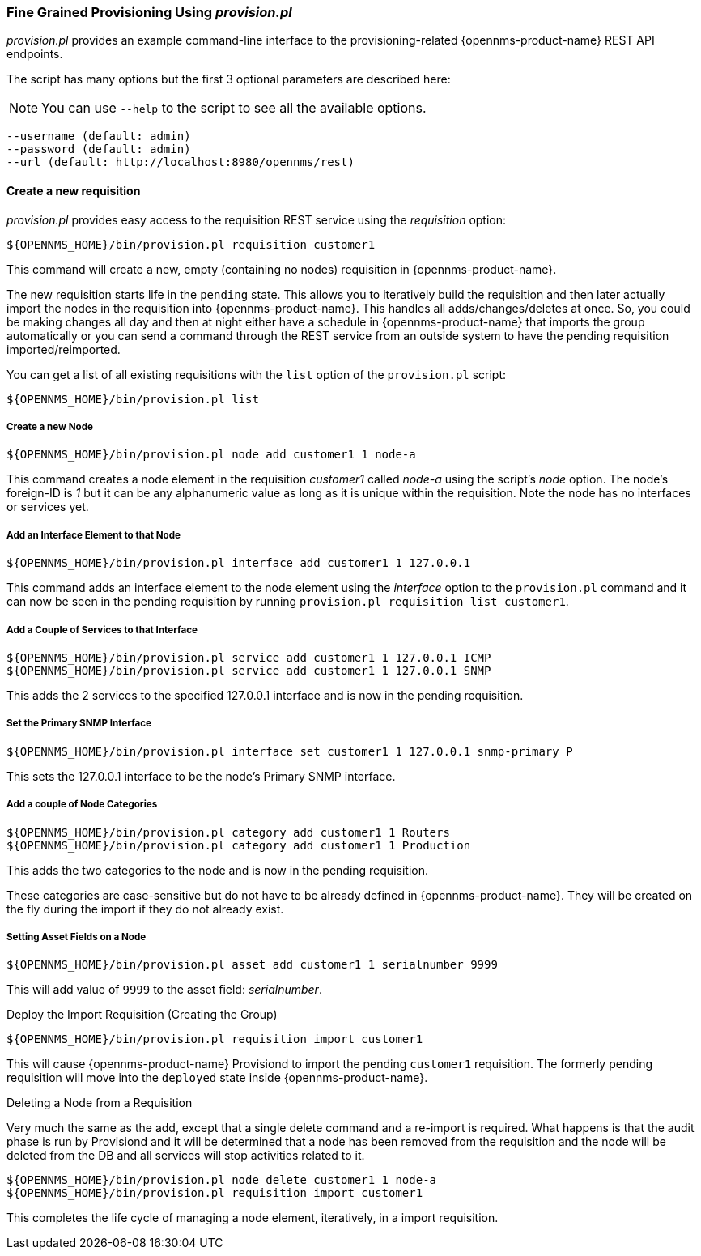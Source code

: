 
// Allow GitHub image rendering
:imagesdir: ../images

=== Fine Grained Provisioning Using _provision.pl_

_provision.pl_ provides an example command-line interface to the provisioning-related {opennms-product-name} REST API endpoints.

The script has many options but the first 3 optional parameters are described here:

NOTE: You can use `--help` to the script to see all the available options.

 --username (default: admin)
 --password (default: admin)
 --url (default: http://localhost:8980/opennms/rest)

==== Create a new requisition

_provision.pl_ provides easy access to the requisition REST service using the _requisition_ option:

[source, bash]
----
${OPENNMS_HOME}/bin/provision.pl requisition customer1
----

This command will create a new, empty (containing no nodes) requisition in {opennms-product-name}.

The new requisition starts life in the `pending` state.
This allows you to iteratively build the requisition and then later actually import the nodes in the requisition into {opennms-product-name}.
This handles all adds/changes/deletes at once.
So, you could be making changes all day and then at night either have a schedule in {opennms-product-name} that imports the group automatically or you can send a command through the REST service from an outside system to have the pending requisition imported/reimported.

You can get a list of all existing requisitions with the `list` option of the `provision.pl` script:

[source, bash]
----
${OPENNMS_HOME}/bin/provision.pl list
----

===== Create a new Node

[source, bash]
----
${OPENNMS_HOME}/bin/provision.pl node add customer1 1 node-a
----

This command creates a node element in the requisition _customer1_ called _node-a_ using the script's _node_ option. The node's foreign-ID is _1_ but it can be any alphanumeric value as long as it is unique within the requisition.
Note the node has no interfaces or services yet.

===== Add an Interface Element to that Node

[source, bash]
----
${OPENNMS_HOME}/bin/provision.pl interface add customer1 1 127.0.0.1
----

This command adds an interface element to the node element using the _interface_ option to the `provision.pl` command and it can now be seen in the pending requisition by running `provision.pl requisition list customer1`.

===== Add a Couple of Services to that Interface

[source, bash]
----
${OPENNMS_HOME}/bin/provision.pl service add customer1 1 127.0.0.1 ICMP
${OPENNMS_HOME}/bin/provision.pl service add customer1 1 127.0.0.1 SNMP
----

This adds the 2 services to the specified 127.0.0.1 interface and is now in the pending requisition.

===== Set the Primary SNMP Interface

[source, bash]
----
${OPENNMS_HOME}/bin/provision.pl interface set customer1 1 127.0.0.1 snmp-primary P
----

This sets the 127.0.0.1 interface to be the node's Primary SNMP interface.

===== Add a couple of Node Categories

[source, bash]
----
${OPENNMS_HOME}/bin/provision.pl category add customer1 1 Routers
${OPENNMS_HOME}/bin/provision.pl category add customer1 1 Production
----

This adds the two categories to the node and is now in the pending requisition.

These categories are case-sensitive but do not have to be already defined in {opennms-product-name}.
They will be created on the fly during the import if they do not already exist.

===== Setting Asset Fields on a Node

[source, bash]
----
${OPENNMS_HOME}/bin/provision.pl asset add customer1 1 serialnumber 9999
----

This will add value of `9999` to the asset field: _serialnumber_.

.Deploy the Import Requisition (Creating the Group)
[source, bash]
----
${OPENNMS_HOME}/bin/provision.pl requisition import customer1
----

This will cause {opennms-product-name} Provisiond to import the pending `customer1` requisition.
The formerly pending requisition will move into the `deployed` state inside {opennms-product-name}.

.Deleting a Node from a Requisition

Very much the same as the add, except that a single delete command and a re-import is required.
What happens is that the audit phase is run by Provisiond and it will be determined that a node has been removed from the requisition and the node will be deleted from the DB and all services will stop activities related to it.

[source, bash]
----
${OPENNMS_HOME}/bin/provision.pl node delete customer1 1 node-a
${OPENNMS_HOME}/bin/provision.pl requisition import customer1
----
This completes the life cycle of managing a node element, iteratively, in a import requisition.
